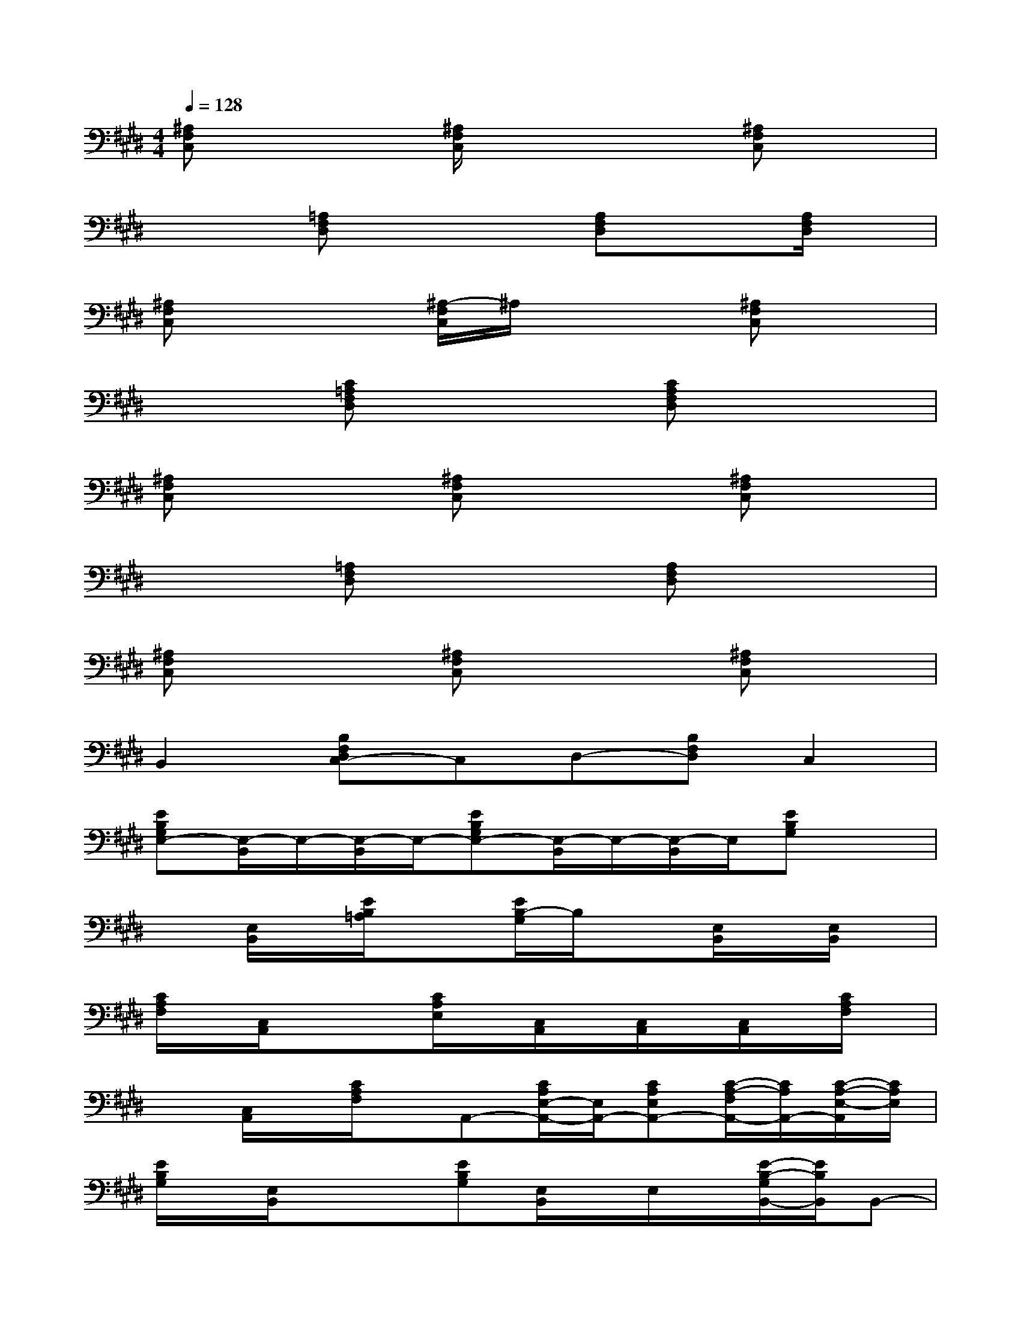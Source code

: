 X:1
T:
M:4/4
L:1/8
Q:1/4=128
K:E%4sharps
V:1
[^A,F,C,]x2[^A,/2F,/2C,/2]x2x/2[^A,F,C,]x|
x2[=A,F,D,]x2[A,F,D,]x[A,/2F,/2D,/2]x/2|
[^A,F,C,]x2[^A,/2-F,/2C,/2]^A,/2x2[^A,F,C,]x|
x2[C=A,F,D,]x2[CA,F,D,]x2|
[^A,F,C,]x2[^A,F,C,]x2[^A,F,C,]x|
x2[=A,F,D,]x2[A,F,D,]x2|
[^A,F,C,]x2[^A,F,C,]x2[^A,F,C,]x|
B,,2[B,F,D,C,-]C,D,-[B,F,D,]C,2|
[EB,G,E,-][E,/2-B,,/2]E,/2-[E,/2-B,,/2]E,/2-[EB,G,E,-][E,/2-B,,/2]E,/2-[E,/2-B,,/2]E,/2[EB,G,]x|
x[E,/2B,,/2]x/2[E/2B,/2=A,/2]x3/2[E/2B,/2-G,/2]B,/2x[E,/2B,,/2]x/2[E,/2B,,/2]x/2|
[C/2A,/2F,/2]x/2[C,/2A,,/2]x/2x[C/2A,/2E,/2]x/2[C,/2A,,/2]x/2[C,/2A,,/2]x/2[C,/2A,,/2]x/2[C/2A,/2F,/2]x/2|
x[C,/2A,,/2]x/2[C/2A,/2F,/2]x/2A,,-[C/2A,/2E,/2-A,,/2-][E,/2A,,/2-][CA,E,A,,-][C/2-A,/2-F,/2A,,/2-][C/2A,/2A,,/2-][C/2-A,/2-E,/2-A,,/2][C/2A,/2E,/2]|
[E/2B,/2G,/2]x/2[E,/2B,,/2]x/2x[EB,G,][E,/2B,,/2]x/2E,/2x/2[E/2-B,/2-G,/2B,,/2-][E/2B,/2B,,/2]B,,-|
[E,/2B,,/2E,,/2-]E,,/2-[E/2B,/2G,/2E,,/2-]E,,/2-[EB,A,E,,-]E,,-[EB,G,E,,-][E,/2B,,/2E,,/2-]E,,x/2[E,/2B,,/2]x/2|
[CA,F,][C,/2A,,/2]x/2x[CA,E,][C,/2A,,/2]x/2[C,/2A,,/2]x/2[C,/2A,,/2]x/2[CA,F,]|
[C,/2A,,/2]x/2[C,/2A,,/2]x/2[CA,F,]C,/2x/2[C/2A,/2E,/2]x/2[CA,E,][CA,F,]x